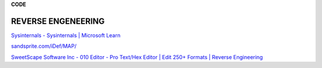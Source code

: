 **CODE**

.. bookmarks::
REVERSE ENGENEERING
-------------------
`Sysinternals - Sysinternals \| Microsoft
Learn <https://learn.microsoft.com/en-us/sysinternals/>`__

`sandsprite.com/iDef/MAP/ <http://sandsprite.com/iDef/MAP/>`__

`SweetScape Software Inc - 010 Editor - Pro Text/Hex Editor \| Edit 250+
Formats \| Reverse Engineering <https://www.sweetscape.com/>`__
